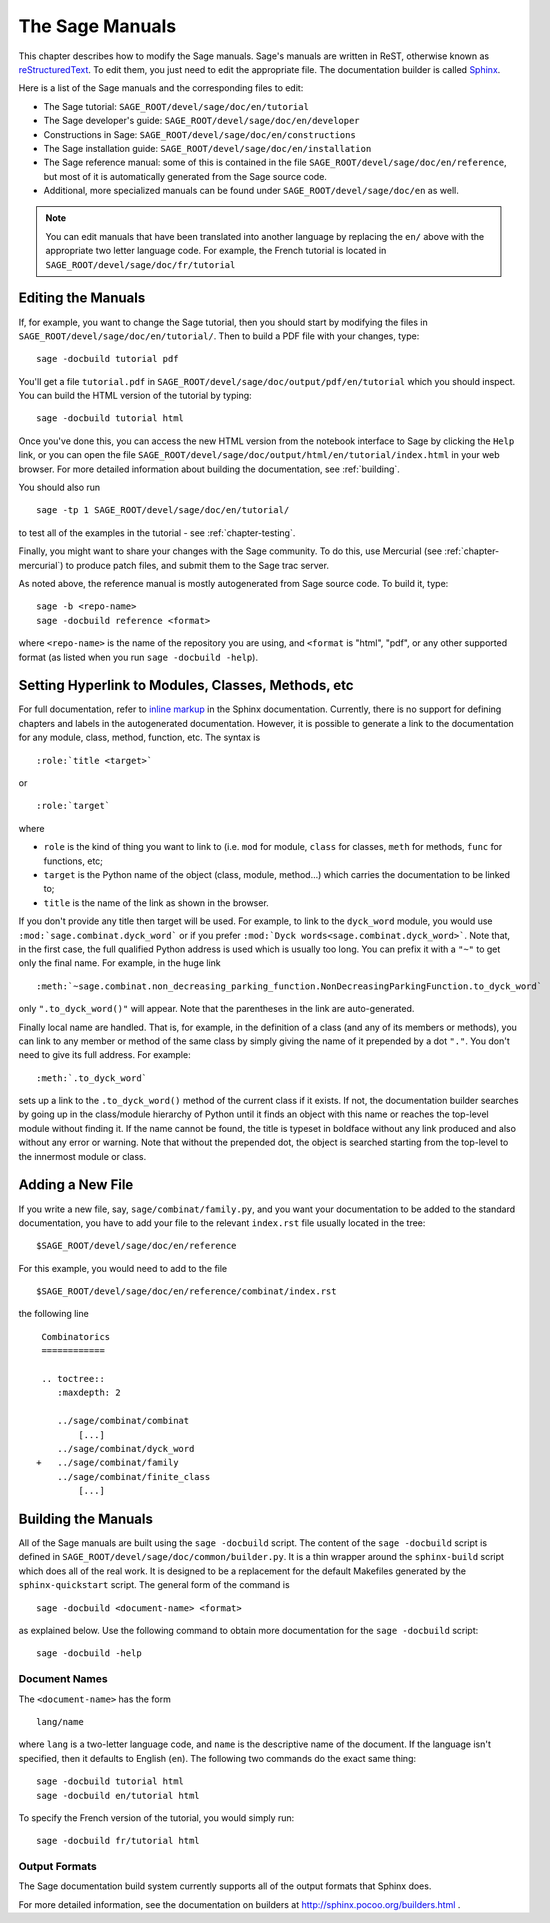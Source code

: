 .. _chapter-sage_manuals:

=================
The Sage Manuals
=================

This chapter describes how to modify the Sage manuals. Sage's
manuals are written in ReST, otherwise known as `reStructuredText`__.
To edit them, you just need to edit the appropriate file. The documentation
builder is called `Sphinx`__.

__ http://docutils.sourceforge.net/rst.html

__ http://sphinx.pocoo.org

Here is a list of the Sage manuals and the corresponding files to edit:

-  The Sage tutorial: ``SAGE_ROOT/devel/sage/doc/en/tutorial``

-  The Sage developer's guide:
   ``SAGE_ROOT/devel/sage/doc/en/developer``

-  Constructions in Sage:
   ``SAGE_ROOT/devel/sage/doc/en/constructions``

-  The Sage installation guide:
   ``SAGE_ROOT/devel/sage/doc/en/installation``

-  The Sage reference manual: some of this is contained in the file
   ``SAGE_ROOT/devel/sage/doc/en/reference``, but most of it is
   automatically generated from the Sage source code.

-  Additional, more specialized  manuals can be found under
   ``SAGE_ROOT/devel/sage/doc/en`` as well.

.. note::

   You can edit manuals that have been translated into another language
   by replacing the ``en/`` above with the appropriate two letter
   language code.  For example, the French tutorial is located in
   ``SAGE_ROOT/devel/sage/doc/fr/tutorial``

Editing the Manuals
-------------------

If, for example, you want to change the Sage tutorial, then you should
start by modifying the files in
``SAGE_ROOT/devel/sage/doc/en/tutorial/``. Then to build a PDF file
with your changes, type::

    sage -docbuild tutorial pdf

You'll get a file ``tutorial.pdf`` in
``SAGE_ROOT/devel/sage/doc/output/pdf/en/tutorial`` which you should
inspect.  You can build the HTML version
of the tutorial by typing::

    sage -docbuild tutorial html

Once you've done this, you can access the new HTML version from the
notebook interface to Sage by clicking the ``Help`` link, or you can
open the file
``SAGE_ROOT/devel/sage/doc/output/html/en/tutorial/index.html`` in
your web browser.  For more detailed information about building the
documentation, see :ref:`building`.

You should also run

::

    sage -tp 1 SAGE_ROOT/devel/sage/doc/en/tutorial/

to test all of the examples in the tutorial - see
:ref:`chapter-testing`.

Finally, you might want to share your changes with the Sage
community. To do this, use Mercurial (see :ref:`chapter-mercurial`) to
produce patch files, and submit them to the Sage trac server.

As noted above, the reference manual is mostly autogenerated from Sage
source code.  To build it, type::

    sage -b <repo-name>
    sage -docbuild reference <format>

where ``<repo-name>`` is the name of the repository you are using, and
``<format`` is "html", "pdf", or any other supported format (as listed
when you run ``sage -docbuild -help``).


Setting Hyperlink to Modules, Classes, Methods, etc
---------------------------------------------------

For full documentation, refer to `inline markup`__ in the Sphinx
documentation. Currently, there is no support for defining chapters
and labels in the autogenerated documentation. However, it is possible
to generate a link to the documentation for any module, class, method,
function, etc. The syntax is

__ http://sphinx.pocoo.org/markup/inline.html

::

    :role:`title <target>`

or

::

    :role:`target`

where

- ``role`` is the kind of thing you want to link to (i.e. ``mod`` for module,
  ``class`` for classes, ``meth`` for methods, ``func`` for functions, etc;

- ``target`` is the Python name of the object (class, module, method...)
  which carries the documentation to be linked to;

- ``title`` is the name of the link as shown in the browser.

If you don't provide any title then target will be used. For example, to
link to the ``dyck_word`` module, you would use
``:mod:`sage.combinat.dyck_word``` or if you prefer
``:mod:`Dyck words<sage.combinat.dyck_word>```. Note that, in the first
case, the full qualified Python address is used which is usually too long.
You can prefix it with a ``"~"`` to get only the final name. For example,
in the huge link

::

    :meth:`~sage.combinat.non_decreasing_parking_function.NonDecreasingParkingFunction.to_dyck_word`

only ``".to_dyck_word()"`` will appear. Note that the parentheses in the
link are auto-generated.

Finally local name are handled. That is, for example, in the definition
of a class (and any of its members or methods), you can link to any
member or method of the same class by simply giving the name of it
prepended by a dot ``"."``. You don't need to give its full address.
For example::

    :meth:`.to_dyck_word`

sets up a link to the ``.to_dyck_word()`` method of the current class if
it exists. If not, the documentation builder searches by going up in
the class/module hierarchy of Python until it finds an object with this
name or reaches the top-level module without finding it. If the name
cannot be found, the title is typeset in boldface without any link
produced and also without any error or warning. Note that without the
prepended dot, the object is searched starting from the top-level to the
innermost module or class.

Adding a New File
-----------------

If you write a new file, say, ``sage/combinat/family.py``, and you want
your documentation to be added to the standard documentation, you have
to add your file to the relevant ``index.rst`` file usually located in
the tree::

    $SAGE_ROOT/devel/sage/doc/en/reference

For this example, you would need to add to the file

::

    $SAGE_ROOT/devel/sage/doc/en/reference/combinat/index.rst

the following line

::

    Combinatorics
    ============

    .. toctree::
       :maxdepth: 2

       ../sage/combinat/combinat
           [...]
       ../sage/combinat/dyck_word
   +   ../sage/combinat/family
       ../sage/combinat/finite_class
           [...]


.. _building:

Building the Manuals
--------------------

All of the Sage manuals are built using the ``sage -docbuild``
script.  The content of the ``sage -docbuild`` script is defined in
``SAGE_ROOT/devel/sage/doc/common/builder.py``.  It is a thin wrapper
around the ``sphinx-build`` script which does all of the real work.
It is designed to be a replacement for the default Makefiles generated
by the ``sphinx-quickstart`` script.  The general form of the command
is

::

    sage -docbuild <document-name> <format>

as explained below.  Use the following command to obtain
more documentation for the ``sage -docbuild`` script::

    sage -docbuild -help

Document Names
~~~~~~~~~~~~~~
The ``<document-name>`` has the form

::

    lang/name

where ``lang`` is a two-letter language code, and ``name`` is the
descriptive name of the document.  If the language isn't specified,
then it defaults to English (``en``).  The following two commands do
the exact same thing::

    sage -docbuild tutorial html
    sage -docbuild en/tutorial html

To specify the French version of the tutorial, you would simply run::

    sage -docbuild fr/tutorial html

Output Formats
~~~~~~~~~~~~~~

The Sage documentation build system currently supports all of the
output formats that Sphinx does.

For more detailed information, see the documentation on builders at
http://sphinx.pocoo.org/builders.html .

